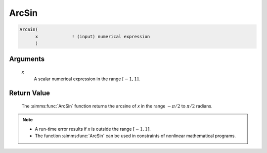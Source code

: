 .. aimms:function:: ArcSin(x)

.. _ArcSin:

ArcSin
======

.. code-block:: aimms

    ArcSin(
          x             ! (input) numerical expression
          )

Arguments
---------

    *x*
        A scalar numerical expression in the range :math:`[-1,1]`.

Return Value
------------

    The :aimms:func:`ArcSin` function returns the arcsine of *x* in the range
    :math:`-\pi/2` to :math:`\pi/2` radians.

.. note::

    -  A run-time error results if *x* is outside the range :math:`[-1,1]`.

    -  The function :aimms:func:`ArcSin` can be used in constraints of nonlinear
       mathematical programs.

.. seealso::

    The functions :aimms:func:`ArcCos`, :aimms:func:`ArcTan`, :aimms:func:`Sin`. Arithmetic functions are
    discussed in full detail in Section 6.1.4 of the `Language Reference <https://documentation.aimms.com/_downloads/AIMMS_ref.pdf>`__.

